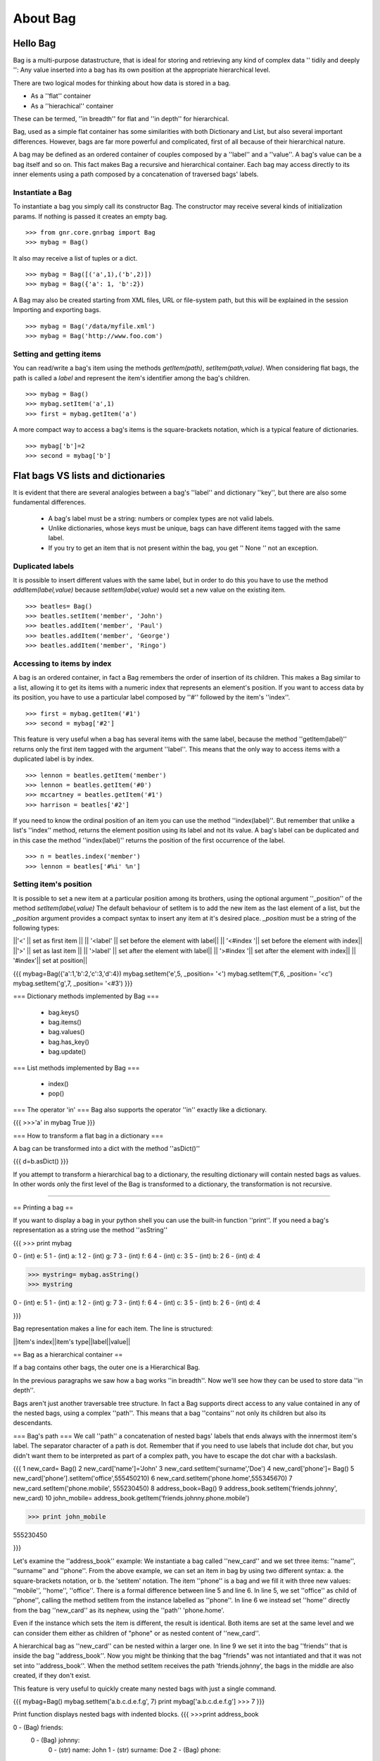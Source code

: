 ######################
  About Bag
######################

Hello Bag
=========

Bag is a multi-purpose datastructure, that is ideal for storing and retrieving
any kind of complex data '' tidily and deeply '': Any value inserted into a
bag has its own position at the appropriate hierarchical level.

There are two logical modes for thinking about how data is stored in a bag.

* As a ''flat'' container
* As a ''hierachical'' container

These can be termed, ''in breadth'' for flat and ''in depth'' for hierarchical.

Bag, used as a simple flat container has some similarities with both
Dictionary and List, but also several important differences. However, bags are
far more powerful and complicated, first of all because of their hierarchical
nature.

A bag may be defined as an ordered container of couples composed by a
''label'' and a ''value''. A bag's value can be a bag itself and so on. This
fact makes Bag a recursive and hierarchical container. Each bag may access
directly to its inner elements using a path composed by a concatenation of
traversed bags' labels.

Instantiate a Bag
*****************

To instantiate a bag you simply call its constructor Bag.
The constructor may receive several kinds of initialization params.
If nothing is passed it creates an empty bag.

::

>>> from gnr.core.gnrbag import Bag
>>> mybag = Bag()



It also may receive a list  of tuples or a dict.

::

>>> mybag = Bag([('a',1),('b',2)])
>>> mybag = Bag({'a': 1, 'b':2})

A Bag may also be created starting from XML files, URL or file-system path,
but this will be explained in the session Importing and exporting bags.

::

>>> mybag = Bag('/data/myfile.xml')
>>> mybag = Bag('http://www.foo.com')




Setting and getting items
*************************
You can read/write a bag's item using the methods *getItem(path)*,
*setItem(path,value)*. When considering flat bags, the path is called a
*label* and represent the item's identifier among the bag's children.


::

>>> mybag = Bag()
>>> mybag.setItem('a',1)
>>> first = mybag.getItem('a')


A more compact way to access a bag's items is the square-brackets notation,
which is a typical feature of dictionaries.

::

>>> mybag['b']=2
>>> second = mybag['b']


Flat bags VS lists and dictionaries
===================================


It is evident that there are several analogies between a bag's ''label'' and
dictionary ''key'', but there are also some fundamental differences.

 * A bag's label must be a string: numbers or complex types are not valid labels.
 * Unlike dictionaries, whose keys must be unique, bags can have different items tagged with the same label. 
 * If you try to get an item that is not present within the bag, you get '' None '' not an exception.

 
Duplicated labels
*****************

It is possible to insert different values with the same label, but in order to
do this you have to use the method *addItem(label,value)* because
*setItem(label,value)* would set a new value on the existing item.

::

>>> beatles= Bag()
>>> beatles.setItem('member', 'John')
>>> beatles.addItem('member', 'Paul')
>>> beatles.addItem('member', 'George')
>>> beatles.addItem('member', 'Ringo')


Accessing to items by index
***************************

A bag is an ordered container, in fact a Bag remembers the order of insertion
of its children. This makes a Bag similar to a list, allowing it to get its
items with a numeric index that represents an element's position. If you want
to access data by its position, you have to use a particular label composed by
''#'' followed by the item's ''index''.

::

>>> first = mybag.getItem('#1')
>>> second = mybag['#2']


This feature is very useful when a bag has several items with the same label,
because the method ''getItem(label)'' returns only the first item tagged with
the argument ''label''. This means that the only way to access items with a
duplicated label is by index.

::

>>> lennon = beatles.getItem('member')
>>> lennon = beatles.getItem('#0')
>>> mccartney = beatles.getItem('#1')
>>> harrison = beatles['#2']


If you need to know the ordinal position of an item you can use the method
''index(label)''. But remember that unlike a list's ''index'' method, returns
the element position using its label and not its value. A bag's label can be
duplicated and in this case the method ''index(label)'' returns the position
of the first occurrence of the label.

::

>>> n = beatles.index('member')
>>> lennon = beatles['#%i' %n']


Setting item's position
***********************

It is possible to set a new item at a particular position among its brothers,
using the optional argument ''_position'' of the method
*setItem(label,value)* The default behaviour of setItem is to add the new
item as the last element of a list, but the *_position* argument provides a
compact syntax to insert any item at it's desired place. *_position* must be
a string of the following types:

||'<' || set as first item ||
|| '<label' || set before the element with label||
|| '<#index '|| set before the element with index||
||'>' || set as last item ||
|| '>label' || set after the element with label||
|| '>#index '|| set after the element with index||
|| '#index'|| set at position||


{{{
mybag=Bag({'a':1,'b':2,'c':3,'d':4})
mybag.setItem('e',5, _position= '<')
mybag.setItem('f',6, _position= '<c')
mybag.setItem('g',7, _position= '<#3')
}}}



=== Dictionary methods implemented by Bag ===

 * bag.keys()
 * bag.items()
 * bag.values()
 * bag.has_key()
 * bag.update()

=== List methods implemented by Bag ===

 * index()
 * pop()

=== The operator 'in' ===
Bag also supports the operator ''in'' exactly like a dictionary.

{{{
>>>'a' in mybag
True
}}}

=== How to transform a flat bag in a dictionary ===

A bag can be transformed into a dict with the method ''asDict()''

{{{
d=b.asDict()
}}}

If you attempt to transform a hierarchical bag to a dictionary, the resulting dictionary will contain nested bags as values. In other words only the first level of the Bag is transformed to a dictionary, the transformation is not recursive.



----

== Printing a bag ==

If you want to display a bag in your python shell you can use the built-in function ''print''.
If you need a bag's representation as a string use the method ''asString''


{{{
>>> print mybag

0 - (int) e: 5  
1 - (int) a: 1  
2 - (int) g: 7  
3 - (int) f: 6  
4 - (int) c: 3  
5 - (int) b: 2  
6 - (int) d: 4

>>> mystring= mybag.asString()
>>> mystring

0 - (int) e: 5  
1 - (int) a: 1  
2 - (int) g: 7  
3 - (int) f: 6  
4 - (int) c: 3  
5 - (int) b: 2  
6 - (int) d: 4

}}}

Bag representation makes a line for each item.  The line is structured:

||item's index||item's type||label||value||

== Bag as a hierarchical container ==

If a bag contains other bags, the outer one is a Hierarchical Bag. 

In the previous paragraphs we saw how a bag works ''in breadth''. Now we'll see how they can be used to store data ''in depth''.

Bags aren't just another traversable tree structure. In fact a Bag supports direct access to any value contained in any of the nested bags, using a complex ''path''.  This means that a bag ''contains'' not only its children but also its descendants.



=== Bag's path ===
We call ''path'' a concatenation of nested bags' labels that ends always with the innermost item's label. The separator character of a path is dot. Remember that if you need to use labels that include dot char, but you didn't want them to be interpreted as part of a complex path, you have to escape the dot char with a backslash.


{{{
1    new_card= Bag()
2    new_card['name']='John'
3    new_card.setItem('surname','Doe')
4    new_card['phone']= Bag()
5    new_card['phone'].setItem('office',555450210)
6    new_card.setItem('phone.home',555345670)
7    new_card.setItem('phone.mobile', 555230450) 
8    address_book=Bag()
9    address_book.setItem('friends.johnny', new_card)
10   john_mobile= address_book.getItem('friends.johnny.phone.mobile')

>>> print john_mobile

555230450

}}}

Let's examine the ''address_book'' example:
We instantiate a bag called ''new_card'' and we set three items: ''name'', ''surname'' and ''phone''.  
From the above example, we can set an item in  bag by using two different syntax: a. the square-brackets notation, or b. the 'setitem' notation. 
The item ''phone'' is a bag and we fill it with three new values: ''mobile'', ''home'', ''office''. There is a formal difference between line 5 and line 6. In line 5, we set ''office'' as child of ''phone'', calling the method setItem from the instance labelled as ''phone''. 
In line 6 we instead set ''home'' directly from the bag ''new_card'' as its nephew, using the ''path'' 'phone.home'.

Even if the instance which sets the item is different, the result is identical. Both items are set at the same level and we can consider them either as children of "phone" or as nested content of ''new_card''.

A hierarchical bag as ''new_card'' can be nested within a larger one. In line 9 we set it into the bag ''friends'' that is inside the bag ''address_book''.
Now you might be thinking that the bag "friends" was not intantiated and that it was not set into ''address_book''.  When the method setItem receives the path 'friends.johnny', the bags in the middle are also created, if they don't exist.

This feature is very useful to quickly create many nested bags with just a single command.

{{{
mybag=Bag()
mybag.setItem('a.b.c.d.e.f.g', 7)
print mybag['a.b.c.d.e.f.g']
>>> 7
}}}

Print function displays nested bags with indented blocks.
{{{
>>>print address_book

0 - (Bag) friends: 
    0 - (Bag) johnny: 
        0 - (str) name: John  
        1 - (str) surname: Doe  
        2 - (Bag) phone: 
            0 - (int) office: 555450210  
            1 - (int) home: 555345670  
            2 - (int) mobile: 555230450  
}}}


In the previous chapter we saw that we can access an item using a numeric label ''#index''. A bag can be traversed using a path that includes either common labels or a numeric label.

{{{
print address_book['friends.johnny.#2.office']
>>> 555450210
}}}



----


== Bag's attributes ==

You can attach metadatas to any item of  Bag. These metadatas are called ''attributes'' . Each attribute has a ''name'' and a ''value''. Attributes are stored in a dictionary.


=== Setting attributes with setItem ===
You can set attributes while you set an item, passing them as ''**kwargs'' of the method ''setItem''.

{{{
b=Bag()
b.setItem('documents.letters.letter_to_mark', 'file0', createdOn='10-7-2003', createdBy= 'Jack')
b.setItem('documents.letters.letter_to_john', 'file1', createdOn='11-5-2003', createdBy='Mark', lastModify= '11-9-2003')
b.setItem('documents.letters.letter_to_sheila', 'file2')
}}}

=== Setting attributes with setAttr ===
You can set attributes and change their value with the method ''setAttr(path, attributes)''. Attributes are passed as **kwargs.

{{{
b.setAttr('documents.letters.letter_to_sheila', createdOn='12-4-2003', createdBy='Walter', lastModify= '12-9-2003')
b.setAttr('documents.letters.letter_to_sheila', fileOwneer='Steve')

>>> print b
0 - (Bag) documents: 
    0 - (Bag) letters: 
        0 - (int) letter_to_mark: Bag({'file':'file0'})  <createdOn='10-7-2003' createdBy= 'Jack'>
        1 - (int) letter_to_john: Bag({'file':'file1'})  <lastModify='11-9-2003' createdOn='11-5-2003' createdBy='Mark'>
        2 - (int) letter_to_sheila: Bag({'file':'file2'})'  <lastModify='12-9-2003' createdOn='12-4-2003' createdBy='Walter' _attributes='{'fileOwneer': 'Steve'}'>

}}}

=== Getting attributes ===

To get a single item's attributes, there is the method ''getAttr(path, attr)''.
{{{
>>> print b.getAttr('documents.letters.letter_to_sheila', 'fileOwneer')
'Steve'
}}}

There is also a compact square-brackets notation for ''getAttr(path, attr)''.  It uses special char '?' followed by 'a:' and the attribute's name
Let's examine the previous example using the compact syntax:

{{{
>>> print b['documents.letters.letter_to_sheila?a:fileOwner']
'Steve'
}}}

=== Deleting attributes ===

You may delete an attribute by setting 'None' as it's ''value''

=== Digest method ===

A Bag implements a very useful method called ''digest'' that returns a list of tuples, one for each bag's item. These tuples contains the ''columns'' requested by the parameter ''what'', which is a comma separated string of special keys.

||#k|| show the label of each item||
||#v|| show the value of each item||
||#v.path||show inner values of each item||
||#a|| show attributes of each item||
||#a.attrname|| show the attribute called 'attrname' for each item||

{{{
>>> print b['documents.letters'].digest('#k,#a.createdOn,#a.createdBy')
[('letter_to_mark', '10-7-2003', 'Jack'), ('letter_to_john', '11-5-2003', 'Mark'), ('letter_to_sheila', '12-4-2003', 'Walter')]
}}}

In this example we requested the ''label'' and the attributes ''fileOwner'', ''createdOn''.
There is a square-brackets notation also for the method ''digest''. This syntax uses the special char "?" followed by "d:" and then the parameter ''what''.

{{{
>>> print b['documents.letters.?d:#k,#a.createdOn,#a.createdBy']
[('letter_to_mark', '10-7-2003', 'Jack'), ('letter_to_john', '11-5-2003', 'Mark'), ('letter_to_sheila', '12-4-2003', 'Walter')]

>>> print b['documents.letters.?d:#v, #a.createdOn']
[('file0', '10-7-2003'), ('file1', '11-5-2003'), ('file2', '12-4-2003')]
}}}



=== Attributes in path ===

We said that a path, can be formed either by ''labels'' or ''#index''. There is a third way to identify a bag item by specifying a condition on any of its attributes where the attribute value is of type ''string''.
For example, the item with label ''letter_to_mark'' can be identified by the attribute condition "the file created by Jack". Therefore, instead of using a label, or a numeric index of position in a ''path'', we could alternatively insert a condition on an attribute. The syntax for testing a condition on an attribute within a path is: 

{{{
#''attribute_name''=''value''
}}}

If the attribute tested is called ''id'', the attribute's name can be omitted. Remember that this syntax works only if the tested attribute has a value of type ''string''.

{{{
bookcase = Bag()
mybook=Bag()
mybook.setItem('part1', Bag(),title='The fellowship of the ring', pages=213)
mybook.setItem('part2', Bag(), title='The two towers', pages=221)
mybook.setItem('part3', Bag(), title='The return of the king', pages=242)
bookcase.setItem('genres.fantasy.LRDRNGS', mybook , title='The lord of the rings',id='f123', author='Tolkien')

>>> print bookcase.getItem('genres.fantasy.#author=Tolkien')

0 - (Bag) part1: <pages='213' title='The fellowship of the ring'>
    
1 - (Bag) part2: <pages='221' title='The two towers'>
    
2 - (Bag) part3: <pages='242' title='The return of the king'>

>>> print bookcase.getAttr('genres.fantasy.#=f123', 'title')
'The lord of the rings'

}}}

In this example we identify two uses of path that includes conditions on an item's attributes: 
 * ''getItem('genres.fantasy.#author=Tolkien')''
 * ''getAttr('genres.fantasy.#=f123', 'title')''



----


== Bag merge and update ==

=== merge ===
You can merge two bags into one using the method ''merge()''

''merge()'' has four optional parameters:



||''flag''||''default''||

||upd_values|| True||

||add_values|| True||

||upd_attr|| True||

||add_attr|| True||


{{{

john_doe=Bag()

john_doe['telephones']=Bag()

john_doe['telephones.house']=55523412

other_numbers=Bag({'mobile':444334523, 'office':3320924, 'house':2929387})

other_numbers.setAttr('office',{'from': 9, 'to':17})

john_doe['telephones']=john_doe['telephones'].merge(other_numbers)



>>> print john_doe

0 - (Bag) telephones: 

    0 - (int) house: 2929387  

    1 - (int) mobile: 444334523  

    2 - (int) office: 3320924  <to='17' from='9'>



john_doe['credit_cards']=Bag()

}}}


As you can see, since I did't set any of the flag parameters to False merge added twe new values (mobile, office), updated a value (house) and added two attributes.


=== update ===


The method update is similar to dictionary's update. It receives an update bag that overrides completely the starting bag. The method adds new elements, changes values and attributes at all levels recursively.


----

== Bag Node ==

We discovered in the previous chapter that we can associate a set of ''attributes'' to each item.
We will now discuss a more advanced concept about Bag, where we introduce the !BagNode.
Until now we considered the hierachical Bag as a chain of bags within bags. That is not exactly true, because each bag's element is
a !BagNode.

A '!BagNode' is an object composed of three parts: 

 * ''label''
 * ''attributes'' 
 * ''value'' (or item) 

In order to avoid confusion between the terms ''item'' and ''node'', what we used to call an 'item' we will now call a ''value''.

[[Image(bagnode.jpg)]]    

If you need to work with nodes, you may get them with the methods:
||''getNode(path)''|| returns a node||
||''getNodes()''||returns a list of nodes||
||''getNodeByAttr(attribute, attr_value)''|| returns the node that has the passed couple attribute-value||


{{{
mybag = Bag({'paper':1, 'scissors':2})
papernode = mybag.getNode('paper')
mybag.setItem('rock', 3 , color='grey')
rocknode=mybag.getNodeByAttr('color','grey')
nodes=mybag.getNodes()
}}}

The method getNodes() implements the bag's property ''nodes''.

{{{

>>>mybag.getNodes() == mybag.nodes
True

}}}

If you have a ''node'' instance you may use one of the following methods:

 ||''hasAttr(attribute)''||returns true if the node has a value for the passed attribute||
 ||''setAttr(attribute=value)''||set to the node one or more attributes passed as kwargs||
 ||''getAttr(attribute)''||returns the attribute's value||
 ||''replaceAttr(attribute=value)''||replaces the value of one or more attributes passed as kwargs||
 ||''delAttr(attribute)''||deletes the attribute with the passed name||
 ||''getLabel()''||returns the node's label||
 ||''setLabel(label)''||sets the node's label|| 
 ||''getValue()''||returns the node's value||
 ||''setValue()''||sets the node's value||


{{{

>>> print papernode.hasAttr('color')
False

>>> papernode.setAttr(color='white')
>>> print papernode.getAttr('color')
white

>>> papernode.replaceAttr(color='yellow')

>>> papernode.delAttr('color')

>>> papernode.setLabel('sheet')
>>> print papernode.getLabel()
sheet

>>> papernode.setValue(8)
>>> papernode.getValue()
8
}}}


